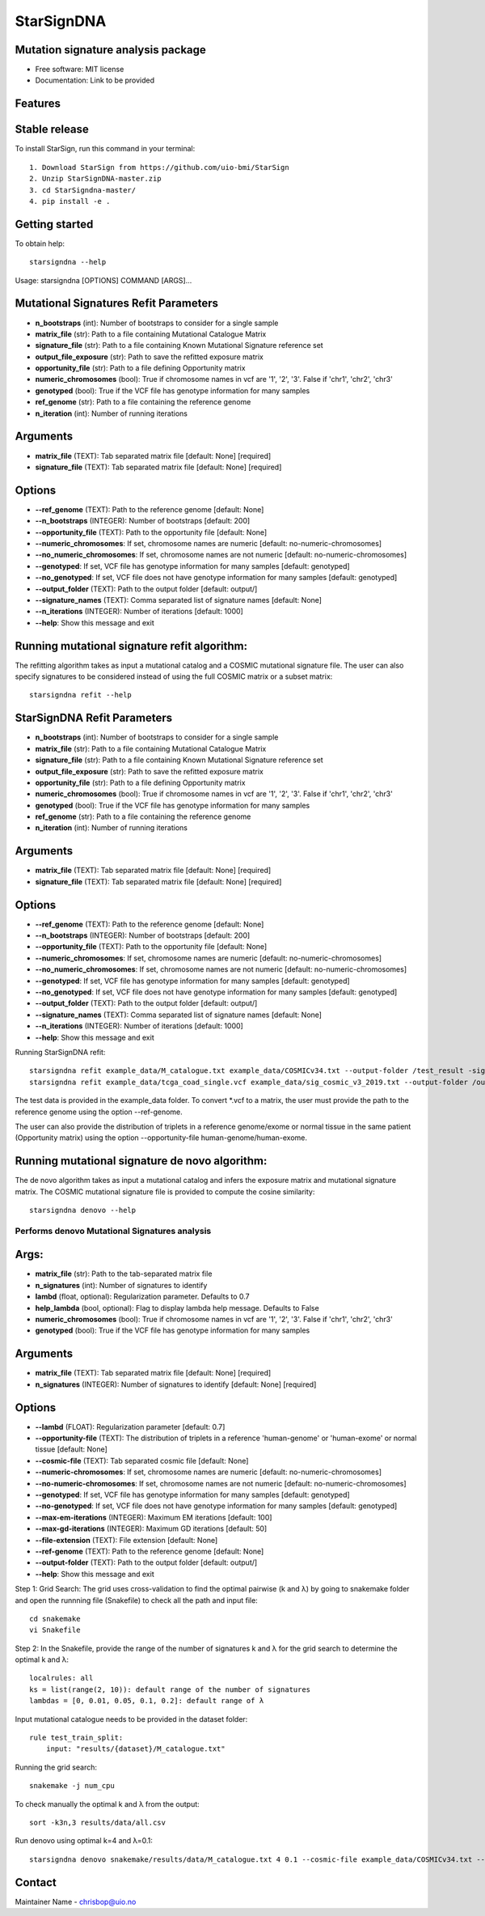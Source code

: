 ========
StarSignDNA
========

Mutation signature analysis package
-----------------------------------

* Free software: MIT license
* Documentation: Link to be provided

Features
--------

Stable release
--------------

To install StarSign, run this command in your terminal::

    1. Download StarSign from https://github.com/uio-bmi/StarSign
    2. Unzip StarSignDNA-master.zip
    3. cd StarSigndna-master/
    4. pip install -e .

Getting started
---------------

To obtain help::

    starsigndna --help

Usage: starsigndna [OPTIONS] COMMAND [ARGS]...


Mutational Signatures Refit Parameters
--------------------------------------

- **n_bootstraps** (int): Number of bootstraps to consider for a single sample
- **matrix_file** (str): Path to a file containing Mutational Catalogue Matrix
- **signature_file** (str): Path to a file containing Known Mutational Signature reference set
- **output_file_exposure** (str): Path to save the refitted exposure matrix
- **opportunity_file** (str): Path to a file defining Opportunity matrix
- **numeric_chromosomes** (bool): True if chromosome names in vcf are '1', '2', '3'. False if 'chr1', 'chr2', 'chr3'
- **genotyped** (bool): True if the VCF file has genotype information for many samples
- **ref_genome** (str): Path to a file containing the reference genome
- **n_iteration** (int): Number of running iterations

Arguments
---------

- **matrix_file** (TEXT): Tab separated matrix file [default: None] [required]
- **signature_file** (TEXT): Tab separated matrix file [default: None] [required]

Options
-------

- **--ref_genome** (TEXT): Path to the reference genome [default: None]
- **--n_bootstraps** (INTEGER): Number of bootstraps [default: 200]
- **--opportunity_file** (TEXT): Path to the opportunity file [default: None]
- **--numeric_chromosomes**: If set, chromosome names are numeric [default: no-numeric-chromosomes]
- **--no_numeric_chromosomes**: If set, chromosome names are not numeric [default: no-numeric-chromosomes]
- **--genotyped**: If set, VCF file has genotype information for many samples [default: genotyped]
- **--no_genotyped**: If set, VCF file does not have genotype information for many samples [default: genotyped]
- **--output_folder** (TEXT): Path to the output folder [default: output/]
- **--signature_names** (TEXT): Comma separated list of signature names [default: None]
- **--n_iterations** (INTEGER): Number of iterations [default: 1000]
- **--help**: Show this message and exit


Running mutational signature refit algorithm:
---------------------------------------------

The refitting algorithm takes as input a mutational catalog and a COSMIC mutational signature file. The user can also specify signatures to be considered instead of using the full COSMIC matrix or a subset matrix::

    starsigndna refit --help


StarSignDNA Refit Parameters
--------------------------------------

- **n_bootstraps** (int): Number of bootstraps to consider for a single sample
- **matrix_file** (str): Path to a file containing Mutational Catalogue Matrix
- **signature_file** (str): Path to a file containing Known Mutational Signature reference set
- **output_file_exposure** (str): Path to save the refitted exposure matrix
- **opportunity_file** (str): Path to a file defining Opportunity matrix
- **numeric_chromosomes** (bool): True if chromosome names in vcf are '1', '2', '3'. False if 'chr1', 'chr2', 'chr3'
- **genotyped** (bool): True if the VCF file has genotype information for many samples
- **ref_genome** (str): Path to a file containing the reference genome
- **n_iteration** (int): Number of running iterations

Arguments
---------

- **matrix_file** (TEXT): Tab separated matrix file [default: None] [required]
- **signature_file** (TEXT): Tab separated matrix file [default: None] [required]

Options
-------

- **--ref_genome** (TEXT): Path to the reference genome [default: None]
- **--n_bootstraps** (INTEGER): Number of bootstraps [default: 200]
- **--opportunity_file** (TEXT): Path to the opportunity file [default: None]
- **--numeric_chromosomes**: If set, chromosome names are numeric [default: no-numeric-chromosomes]
- **--no_numeric_chromosomes**: If set, chromosome names are not numeric [default: no-numeric-chromosomes]
- **--genotyped**: If set, VCF file has genotype information for many samples [default: genotyped]
- **--no_genotyped**: If set, VCF file does not have genotype information for many samples [default: genotyped]
- **--output_folder** (TEXT): Path to the output folder [default: output/]
- **--signature_names** (TEXT): Comma separated list of signature names [default: None]
- **--n_iterations** (INTEGER): Number of iterations [default: 1000]
- **--help**: Show this message and exit


Running StarSignDNA refit::

    starsigndna refit example_data/M_catalogue.txt example_data/COSMICv34.txt --output-folder /test_result -signature-names SBS40c,SBS2,SBS94
    starsigndna refit example_data/tcga_coad_single.vcf example_data/sig_cosmic_v3_2019.txt --output-folder /output -signature-names SBS40c,SBS2,SBS94 --ref-genome

The test data is provided in the example_data folder. To convert *.vcf to a matrix, the user must provide the path to the reference genome using the option --ref-genome.

The user can also provide the distribution of triplets in a reference genome/exome or normal tissue in the same patient (Opportunity matrix) using the option --opportunity-file human-genome/human-exome.

Running mutational signature de novo algorithm:
-----------------------------------------------

The de novo algorithm takes as input a mutational catalog and infers the exposure matrix and mutational signature matrix. The COSMIC mutational signature file is provided to compute the cosine similarity::

    starsigndna denovo --help


Performs denovo Mutational Signatures analysis
===============================================

Args:
-----

- **matrix_file** (str): Path to the tab-separated matrix file
- **n_signatures** (int): Number of signatures to identify
- **lambd** (float, optional): Regularization parameter. Defaults to 0.7
- **help_lambda** (bool, optional): Flag to display lambda help message. Defaults to False
- **numeric_chromosomes** (bool): True if chromosome names in vcf are '1', '2', '3'. False if 'chr1', 'chr2', 'chr3'
- **genotyped** (bool): True if the VCF file has genotype information for many samples

Arguments
---------

- **matrix_file** (TEXT): Tab separated matrix file [default: None] [required]
- **n_signatures** (INTEGER): Number of signatures to identify [default: None] [required]

Options
-------

- **--lambd** (FLOAT): Regularization parameter [default: 0.7]
- **--opportunity-file** (TEXT): The distribution of triplets in a reference 'human-genome' or 'human-exome' or normal tissue [default: None]
- **--cosmic-file** (TEXT): Tab separated cosmic file [default: None]
- **--numeric-chromosomes**: If set, chromosome names are numeric [default: no-numeric-chromosomes]
- **--no-numeric-chromosomes**: If set, chromosome names are not numeric [default: no-numeric-chromosomes]
- **--genotyped**: If set, VCF file has genotype information for many samples [default: genotyped]
- **--no-genotyped**: If set, VCF file does not have genotype information for many samples [default: genotyped]
- **--max-em-iterations** (INTEGER): Maximum EM iterations [default: 100]
- **--max-gd-iterations** (INTEGER): Maximum GD iterations [default: 50]
- **--file-extension** (TEXT): File extension [default: None]
- **--ref-genome** (TEXT): Path to the reference genome [default: None]
- **--output-folder** (TEXT): Path to the output folder [default: output/]
- **--help**: Show this message and exit


Step 1: Grid Search: The grid uses cross-validation to find the optimal pairwise (k and λ) by going to snakemake folder and open the runnning file (Snakefile) to check all the path and input file::


    cd snakemake
    vi Snakefile

Step 2: In the Snakefile, provide the range of the number of signatures k and λ for the grid search to determine the optimal k and λ::

    localrules: all
    ks = list(range(2, 10)): default range of the number of signatures
    lambdas = [0, 0.01, 0.05, 0.1, 0.2]: default range of λ

Input mutational catalogue needs to be provided in the dataset folder::

    rule test_train_split:
        input: "results/{dataset}/M_catalogue.txt"

Running the grid search::

    snakemake -j num_cpu

To check manually the optimal k and λ from the output::

    sort -k3n,3 results/data/all.csv

Run denovo using optimal k=4 and λ=0.1::

    starsigndna denovo snakemake/results/data/M_catalogue.txt 4 0.1 --cosmic-file example_data/COSMICv34.txt --output-folder /test_result


Contact
-------

Maintainer Name - chrisbop@uio.no

